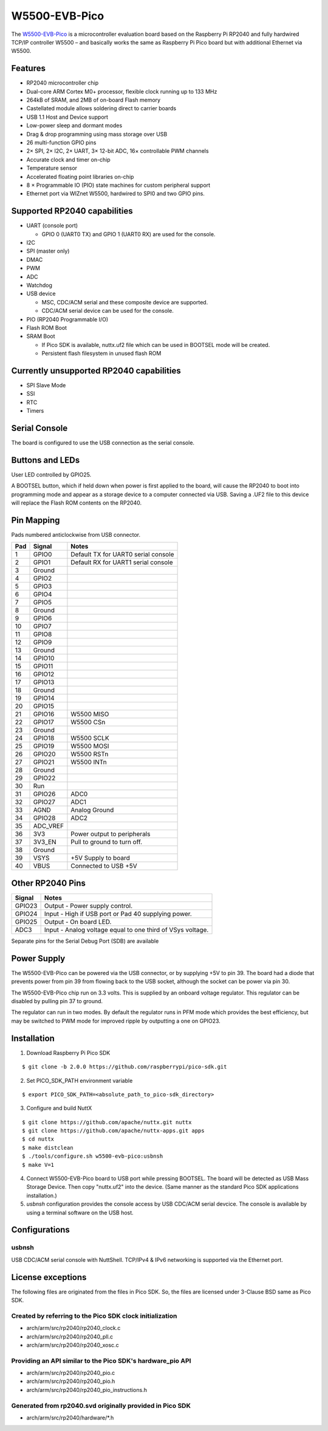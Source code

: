 ===============================
W5500-EVB-Pico
===============================

The `W5500-EVB-Pico <https://docs.wiznet.io/Product/iEthernet/W5500/w5500-evb-pico/>`_
is a microcontroller evaluation board based on the Raspberry Pi RP2040 and fully
hardwired TCP/IP controller W5500 – and basically works the same as Raspberry Pi
Pico board but with additional Ethernet via W5500.

.. figure:: W5500-EVB-Pico.png
   :align: center

Features
========

* RP2040 microcontroller chip
* Dual-core ARM Cortex M0+ processor, flexible clock running up to 133 MHz
* 264kB of SRAM, and 2MB of on-board Flash memory
* Castellated module allows soldering direct to carrier boards
* USB 1.1 Host and Device support
* Low-power sleep and dormant modes
* Drag & drop programming using mass storage over USB
* 26 multi-function GPIO pins
* 2× SPI, 2× I2C, 2× UART, 3× 12-bit ADC, 16× controllable PWM channels
* Accurate clock and timer on-chip
* Temperature sensor
* Accelerated floating point libraries on-chip
* 8 × Programmable IO (PIO) state machines for custom peripheral support
* Ethernet port via WIZnet W5500, hardwired to SPI0 and two GPIO pins.

Supported RP2040 capabilities
=============================

* UART  (console port)

  * GPIO 0 (UART0 TX) and GPIO 1 (UART0 RX) are used for the console.

* I2C
* SPI (master only)
* DMAC
* PWM
* ADC
* Watchdog
* USB device

  * MSC, CDC/ACM serial and these composite device are supported.
  * CDC/ACM serial device can be used for the console.

* PIO (RP2040 Programmable I/O)
* Flash ROM Boot
* SRAM Boot

  * If Pico SDK is available, nuttx.uf2 file which can be used in
    BOOTSEL mode will be created.
  * Persistent flash filesystem in unused flash ROM

Currently unsupported RP2040 capabilities
=========================================

* SPI Slave Mode
* SSI
* RTC
* Timers

Serial Console
==============

The board is configured to use the USB connection as the serial console.

Buttons and LEDs
================

User LED controlled by GPIO25.

A BOOTSEL button, which if held down when power is first
applied to the board, will cause the RP2040 to boot into programming
mode and appear as a storage device to a computer connected via USB.
Saving a .UF2 file to this device will replace the Flash ROM contents
on the RP2040.

Pin Mapping
===========
Pads numbered anticlockwise from USB connector.

===== ========== ==========
Pad   Signal     Notes
===== ========== ==========
1     GPIO0      Default TX for UART0 serial console
2     GPIO1      Default RX for UART1 serial console
3     Ground
4     GPIO2
5     GPIO3
6     GPIO4
7     GPIO5
8     Ground
9     GPIO6
10    GPIO7
11    GPIO8
12    GPIO9
13    Ground
14    GPIO10
15    GPIO11
16    GPIO12
17    GPIO13
18    Ground
19    GPIO14
20    GPIO15
21    GPIO16     W5500 MISO
22    GPIO17     W5500 CSn
23    Ground
24    GPIO18     W5500 SCLK
25    GPIO19     W5500 MOSI
26    GPIO20     W5500 RSTn
27    GPIO21     W5500 INTn
28    Ground
29    GPIO22
30    Run
31    GPIO26     ADC0
32    GPIO27     ADC1
33    AGND       Analog Ground
34    GPIO28     ADC2
35    ADC_VREF
36    3V3        Power output to peripherals
37    3V3_EN     Pull to ground to turn off.
38    Ground
39    VSYS       +5V Supply to board
40    VBUS       Connected to USB +5V
===== ========== ==========

Other RP2040 Pins
=================

====== ==========
Signal Notes
====== ==========
GPIO23 Output - Power supply control.
GPIO24 Input  - High if USB port or Pad 40 supplying power.
GPIO25 Output - On board LED.
ADC3   Input  - Analog voltage equal to one third of VSys voltage.
====== ==========

Separate pins for the Serial Debug Port (SDB) are available

Power Supply
============

The W5500-EVB-Pico can be powered via the USB connector,
or by supplying +5V to pin 39.  The board had a diode that prevents
power from pin 39 from flowing back to the USB socket, although
the socket can be power via pin 30.

The W5500-EVB-Pico chip run on 3.3 volts.  This is supplied
by an onboard voltage regulator.  This regulator can be disabled
by pulling pin 37 to ground.

The regulator can run in two modes.  By default the regulator runs
in PFM mode which provides the best efficiency, but may be
switched to PWM mode for improved ripple by outputting a one
on GPIO23.

Installation
============

1. Download Raspberry Pi Pico SDK

::

  $ git clone -b 2.0.0 https://github.com/raspberrypi/pico-sdk.git

2. Set PICO_SDK_PATH environment variable

::

  $ export PICO_SDK_PATH=<absolute_path_to_pico-sdk_directory>

3. Configure and build NuttX

::

  $ git clone https://github.com/apache/nuttx.git nuttx
  $ git clone https://github.com/apache/nuttx-apps.git apps
  $ cd nuttx
  $ make distclean
  $ ./tools/configure.sh w5500-evb-pico:usbnsh
  $ make V=1

4. Connect W5500-EVB-Pico board to USB port while pressing BOOTSEL.
   The board will be detected as USB Mass Storage Device.
   Then copy "nuttx.uf2" into the device.
   (Same manner as the standard Pico SDK applications installation.)

5. `usbnsh` configuration provides the console access by USB CDC/ACM serial
   devcice.  The console is available by using a terminal software on the USB
   host.

Configurations
==============

usbnsh
------

USB CDC/ACM serial console with NuttShell.  TCP/IPv4 & IPv6 networking is
supported via the Ethernet port.

License exceptions
==================

The following files are originated from the files in Pico SDK.
So, the files are licensed under 3-Clause BSD same as Pico SDK.

Created by referring to the Pico SDK clock initialization
---------------------------------------------------------

* arch/arm/src/rp2040/rp2040_clock.c
* arch/arm/src/rp2040/rp2040_pll.c
* arch/arm/src/rp2040/rp2040_xosc.c

Providing an API similar to the Pico SDK's hardware_pio API
-----------------------------------------------------------

* arch/arm/src/rp2040/rp2040_pio.c
* arch/arm/src/rp2040/rp2040_pio.h
* arch/arm/src/rp2040/rp2040_pio_instructions.h

Generated from rp2040.svd originally provided in Pico SDK
---------------------------------------------------------

* arch/arm/src/rp2040/hardware/\*.h
